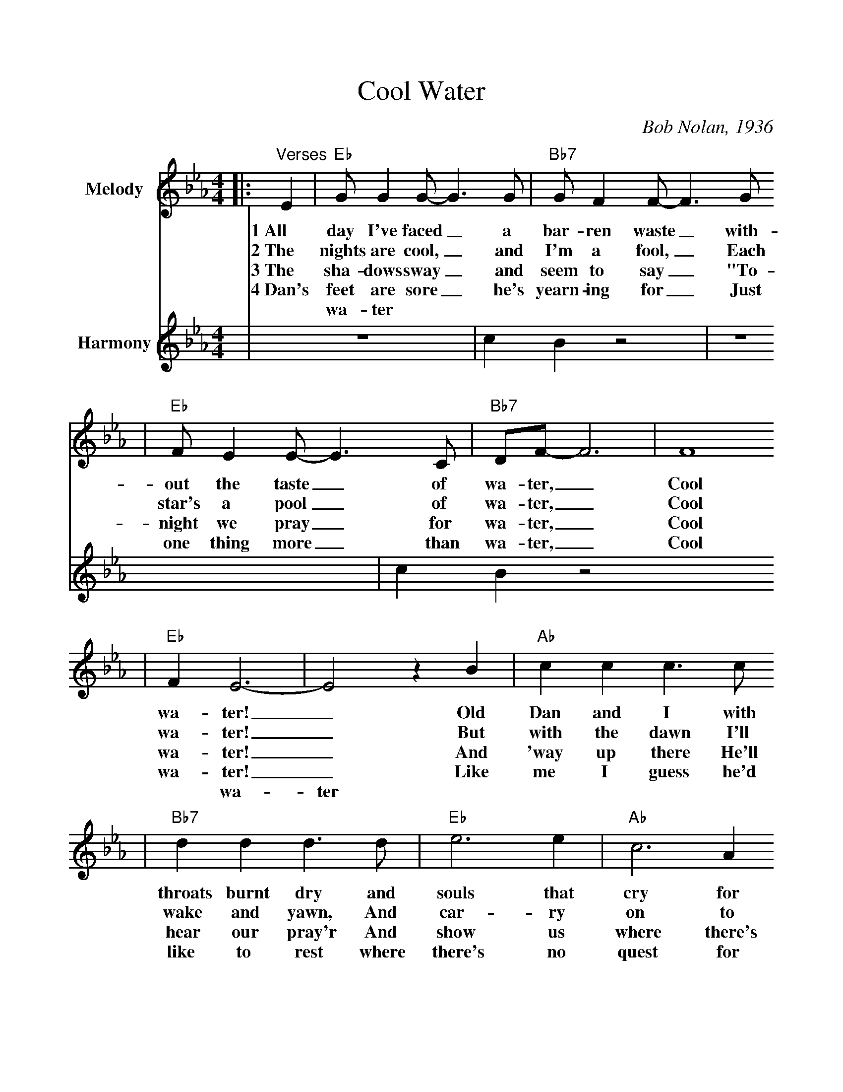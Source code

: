 %%scale 1.0
%%format dulcimer.fmt
X:1
T:Cool Water
C:Bob Nolan, 1936
M:4/4
L:1/4
%%score (V1 V2)
V:1 clef=treble name="Melody"
V:2 clef=treble name="Harmony"
K:Eb
V:1
|:"^Verses"E|"Eb"G/2 G G/2-G3/2 G/2|"Bb7"G/2 F F/2-F3/2 G/2
w:1~All day I've faced_ a bar-ren waste_ with-
w:2~The nights are cool,_ and I'm a fool,_ Each
w:3~The sha-dows sway_ and seem to say_ "To-
w:4~Dan's feet are sore_ he's yearn-ing for_ Just
w:* wa-ter
V:2
|z4|c B z2
%%score (V1)
V:1
|"Eb"F/2 E E/2-E3/2 C/2|"Bb7"D/2F/2-F3|F4
w:out the taste_ of wa-ter,_ Cool
w:star's a pool_ of wa-ter,_ Cool
w:night we pray_ for wa-ter,_ Cool
w:one thing more_ than wa-ter,_ Cool
%%score (V1 V2)
V:1
|"Eb"F E3-|E2 z B|"Ab"c c c3/2 c/2
w:wa-ter!_ Old Dan and I with
w:wa-ter!_ But with the dawn I'll
w:wa-ter!_ And 'way up there He'll
w:wa-ter!_ Like me I guess he'd
w:* wa-ter
V:2
|z4|c B z2
%%score (V1)
V:1
|"Bb7"d d d3/2 d/2|"Eb"e3 e|"Ab"c3 A
w:throats burnt dry and souls that cry for
w:wake and yawn, And car-ry on to
w:hear our pray'r And show us where there's
w:like to rest where there's no quest for
|"Eb"E G3-|G4| "Bb7"F4| F4| "Eb"F E3-|E4||
w:wa-ter,_ Cool, clear wa-ter!_
w:wa-ter,_ Cool, clear wa-ter!_
w:wa-ter,_ Cool, clear wa-ter!_
w:wa-ter,_ Cool, clear wa-ter!_
|"Eb""^Chorus"E3/4E/4 E3/4E/4 E E3/4E/4|"Bb7"D3/4D/4 D3/4D/4 D D3/4D/4
w:Keep a-mov-in', Dan, don't you lis-ten to him, Dan, He's a
|"Eb"E3/4E/4 E3/4E/4 E E3/4E/4|"Bb7"F3/4F/4 F3/4F/4 F F
w:dev-il, not a man, And he spreads the burn-ing sand With
|"Eb"F/2E/2-E3-|E3 z|"Ab"c c3/4c/4 c c|"Eb"B B B B3/4B/4
w:wa-ter.__ Dan can you see that big green tree Where the
|"Ab"c3/4c/4 c3/4c/4 c c3/4c/4|"Bb7"d3/4d/4 d3/4 d/4 d d
w:wa-ter's run-ning free? And it's wait-ing there for me And
|1 "Eb"e4-|e3:|2 "Eb"e4||
w:you._ you.
